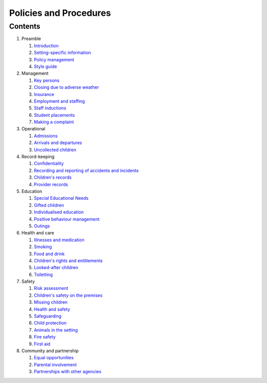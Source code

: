 Policies and Procedures
=======================


Contents
--------

#. Preamble

   #. `Introduction <introduction.html>`_
   #. `Setting-specific information <setting-specific.html>`_
   #. `Policy management <policy-management.html>`_
   #. `Style guide <style-guide.html>`_

#. Management

   #. `Key persons <key-persons.html>`_
   #. `Closing due to adverse weather <closing-due-to-adverse-weather.html>`_
   #. `Insurance <insurance.html>`_
   #. `Employment and staffing <employment-and-staffing.html>`_
   #. `Staff inductions <staff-inductions.html>`_
   #. `Student placements <student-placements.html>`_
   #. `Making a complaint <making-a-complaint.html>`_

#. Operational

   #. `Admissions <admissions.html>`_
   #. `Arrivals and departures <arrivals-and-departures.html>`_
   #. `Uncollected children <uncollected-children.html>`_

#. Record-keeping

   #. `Confidentiality <confidentiality.html>`_
   #. `Recording and reporting of accidents and incidents <recording-and-reporting-of-accidents-and-incidents.html>`_
   #. `Children's records <childrens-records.html>`_
   #. `Provider records <provider-records.html>`_

#. Education

   #. `Special Educational Needs <special-educational-needs.html>`_
   #. `Gifted children <gifted-children.html>`_
   #. `Individualised education <individualised-education.html>`_
   #. `Positive behaviour management <positive-behaviour-management.html>`_
   #. `Outings <outings.html>`_

#. Health and care

   #. `Illnesses and medication <illnesses-and-medication.html>`_
   #. `Smoking <smoking.html>`_
   #. `Food and drink <food-and-drink.html>`_
   #. `Children's rights and entitlements <childrens-rights-and-entitlements.html>`_
   #. `Looked-after children <looked-after-children.html>`_
   #. `Toiletting <toiletting.html>`_

#. Safety

   #. `Risk assessment <risk-assessment.html>`_
   #. `Children's safety on the premises <childrens-safety-on-the-premises.html>`_
   #. `Missing children <missing-children.html>`_
   #. `Health and safety <health-and-safety.html>`_
   #. `Safeguarding <safeguarding.html>`_
   #. `Child protection <child-protection.html>`_
   #. `Animals in the setting <animals-in-the-setting.html>`_
   #. `Fire safety <fire-safety.html>`_
   #. `First aid <first-aid.html>`_

#. Community and partnership

   #. `Equal opportunities <equal-opportunities.html>`_
   #. `Parental involvement <parental-involvement.html>`_
   #. `Partnerships with other agencies <partnerships-with-other-agencies.html>`_
